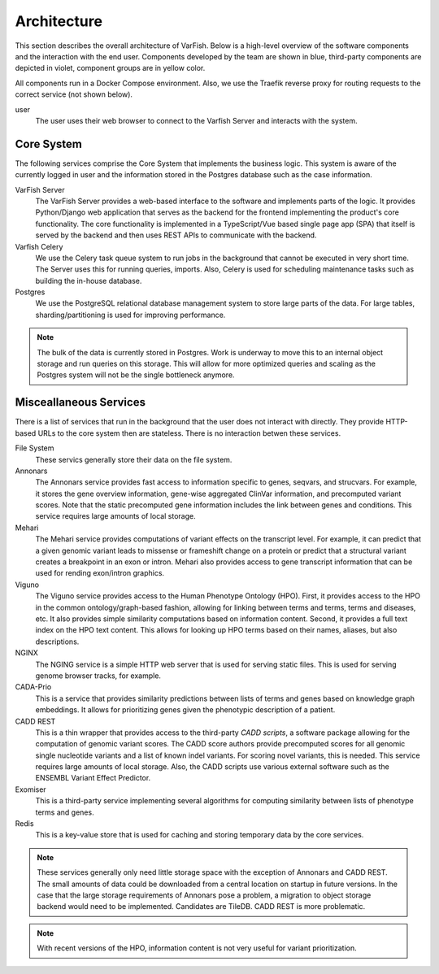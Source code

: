 .. _doc_architecture:

============
Architecture
============

This section describes the overall architecture of VarFish.
Below is a high-level overview of the software components and the interaction with the end user.
Components developed by the team are shown in blue, third-party components are depicted in violet, component groups are in yellow color.

All components run in a Docker Compose environment.
Also, we use the Traefik reverse proxy for routing requests to the correct service (not shown below).

.. mermaid::

    %%{init: {"flowchart": {"htmlLabels": false}} }%%
    flowchart TB
      %% subgraph key [key/legend]
      %%   direction TB
      %%   owned:::owned
      %%   3rd-party:::thirdParty
      %% end
      %% key:::neutral

      subgraph Services [Misc Services]
        direction TB

        annonars[Annonars]:::owned
        mehari[Mehari]:::owned
        viguno[Viguno]:::owned
        nginx[NGINX]:::owned
        fs[(File System)]:::neutral
        cada-prio[CADA-Prio]:::owned
        cadd-rest-api[CADD REST]:::thirdParty
        exomiser[Exomiser]:::thirdParty
        redis[Redis]:::thirdParty

        annonars --> fs
        mehari --> fs
        viguno --> fs
        nginx --> fs
        cada-prio --> fs
        cadd-rest-api --> fs
        exomiser --> fs
      end

      subgraph Core [Server Core]
        direction LR

        varfish-server[VarFish Server]:::owned
        varfish-celeryd[VarFish Celery]:::owned
        postgres[(Postgres)]:::thirdParty
        varfish-server --> varfish-celeryd
        varfish-server --> postgres
        varfish-celeryd --> postgres
      end

      user([end user])

      Core -- "use via HTTP APIs" --> Services
      user --> varfish-server

      classDef neutral fill:white
      classDef owned fill:#c5effc
      classDef thirdParty fill:#e9c5fc

user
  The user uses their web browser to connect to the Varfish Server and interacts with the system.

-----------
Core System
-----------

The following services comprise the Core System that implements the business logic.
This system is aware of the currently logged in user and the information stored in the Postgres database such as the case information.

VarFish Server
    The VarFish Server provides a web-based interface to the software and implements parts of the logic.
    It provides Python/Django web application that serves as the backend for the frontend implementing the product's core functionality.
    The core functionality is implemented in a TypeScript/Vue based single page app (SPA) that itself is served by the backend and then uses REST APIs to communicate with the backend.

Varfish Celery
    We use the Celery task queue system to run jobs in the background that cannot be executed in very short time.
    The Server uses this for running queries, imports.
    Also, Celery is used for scheduling maintenance tasks such as building the in-house database.

Postgres
    We use the PostgreSQL relational database management system to store large parts of the data.
    For large tables, sharding/partitioning is used for improving performance.

.. note::

    The bulk of the data is currently stored in Postgres.
    Work is underway to move this to an internal object storage and run queries on this storage.
    This will allow for more optimized queries and scaling as the Postgres system will not be the single bottleneck anymore.

-----------------------
Misceallaneous Services
-----------------------

There is a list of services that run in the background that the user does not interact with directly.
They provide HTTP-based URLs to the core system then are stateless.
There is no interaction betwen these services.

File System
    These servics generally store their data on the file system.

Annonars
    The Annonars service provides fast access to information specific to genes, seqvars, and strucvars.
    For example, it stores the gene overview information, gene-wise aggregated ClinVar information, and precomputed variant scores.
    Note that the static precomputed gene information includes the link between genes and conditions.
    This service requires large amounts of local storage.

Mehari
    The Mehari service provides computations of variant effects on the transcript level.
    For example, it can predict that a given genomic variant leads to missense or frameshift change on a protein or predict that a structural variant creates a breakpoint in an exon or intron.
    Mehari also provides access to gene transcript information that can be used for rending exon/intron graphics.

Viguno
    The Viguno service provides access to the Human Phenotype Ontology (HPO).
    First, it provides access to the HPO in the common ontology/graph-based fashion, allowing for linking between terms and terms, terms and diseases, etc.
    It also provides simple similarity computations based on information content.
    Second, it provides a full text index on the HPO text content.
    This allows for looking up HPO terms based on their names, aliases, but also descriptions.

NGINX
    The NGING service is a simple HTTP web server that is used for serving static files.
    This is used for serving genome browser tracks, for example.

CADA-Prio
    This is a service that provides similarity predictions between lists of terms and genes based on knowledge graph embeddings.
    It allows for prioritizing genes given the phenotypic description of a patient.

CADD REST
    This is a thin wrapper that provides access to the third-party *CADD scripts*, a software package allowing for the computation of genomic variant scores.
    The CADD score authors provide precomputed scores for all genomic single nucleotide variants and a list of known indel variants.
    For scoring novel variants, this is needed.
    This service requires large amounts of local storage.
    Also, the CADD scripts use various external software such as the ENSEMBL Variant Effect Predictor.

Exomiser
    This is a third-party service implementing several algorithms for computing similarity between lists of phenotype terms and genes.

Redis
    This is a key-value store that is used for caching and storing temporary data by the core services.

.. note::

    These services generally only need little storage space with the exception of Annonars and CADD REST.
    The small amounts of data could be downloaded from a central location on startup in future versions.
    In the case that the large storage requirements of Annonars pose a problem, a migration to object storage backend would need to be implemented.
    Candidates are TileDB.
    CADD REST is more problematic.

.. note::

    With recent versions of the HPO, information content is not very useful for variant prioritization.

